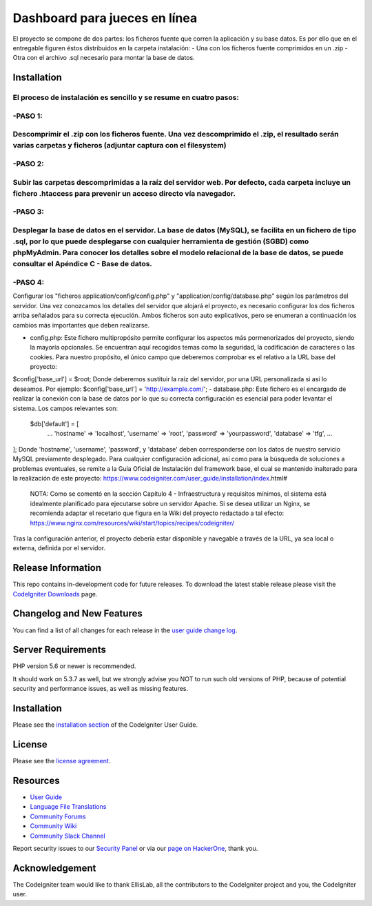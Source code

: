 ###################
Dashboard para jueces en línea
###################

El proyecto se compone de dos partes: los ficheros fuente que corren la aplicación y su base datos.  Es por ello que en el entregable figuren éstos distribuidos en la carpeta instalación: 
- Una con los ficheros fuente comprimidos en un .zip 
- Otra con el archivo .sql necesario para montar la base de datos. 

************
Installation
************

El proceso de instalación es sencillo y se resume en cuatro pasos: 
*******************
-PASO 1: 
*******************
Descomprimir el .zip con los ficheros fuente. Una vez descomprimido el .zip, el resultado serán varias carpetas y ficheros (adjuntar captura con el filesystem)  
*******************
-PASO 2: 
*******************
Subir las carpetas descomprimidas a la raíz del servidor web. Por defecto, cada carpeta incluye un fichero .htaccess para prevenir un acceso directo vía navegador.  
*******************
-PASO 3: 
*******************
Desplegar la base de datos en el servidor. La base de datos (MySQL), se facilita en un fichero de tipo .sql, por lo que puede desplegarse con cualquier herramienta de gestión (SGBD) como phpMyAdmin. Para conocer los detalles sobre el modelo relacional de la base de datos, se puede consultar el Apéndice C - Base de datos.  
*******************
-PASO 4: 
*******************
Configurar los "ficheros application/config/config.php" y "application/config/database.php" según los parámetros del servidor. Una vez conozcamos los detalles del servidor que alojará el proyecto, es necesario configurar los dos ficheros arriba señalados para su correcta ejecución. Ambos ficheros son auto explicativos, pero se enumeran a continuación los cambios más importantes que deben realizarse. 
   
- config.php: Este fichero multipropósito permite configurar los aspectos más pormenorizados del proyecto, siendo la mayoría opcionales. Se encuentran aquí recogidos temas como la seguridad, la codificación de caracteres o las cookies. Para nuestro propósito, el único campo que deberemos comprobar es el relativo a la URL base del proyecto: 
$config['base_url'] = $root;
Donde deberemos sustituir la raíz del servidor, por una URL personalizada si así lo deseamos.  Por ejemplo:      
$config['base_url']    = 'http://example.com/';    
- database.php: Este fichero es el encargado de realizar la conexión con la base de datos por lo que su correcta configuración es esencial para poder levantar el sistema. Los campos relevantes son: 
 $db['default'] = [ 		
	... 		
	'hostname' => 'localhost', 		
	'username' => 'root', 		
	'password' => 'yourpassword', 		
	'database' => 'tfg', 		
	... 	
];  	
Donde 'hostname', 'username', 'password', y 'database' deben corresponderse con los datos de nuestro servicio MySQL previamente desplegado.  
Para cualquier configuración adicional, así como para la búsqueda de soluciones a problemas eventuales, se remite a la Guía Oficial de Instalación del framework base, el cual se mantenido inalterado para la realización de este proyecto: 
https://www.codeigniter.com/user_guide/installation/index.html# 

 NOTA: Como se comentó en la sección Capítulo 4 - Infraestructura y requisitos mínimos, el sistema está idealmente planificado para ejecutarse sobre un servidor Apache. Si se desea utilizar un Nginx, se recomienda adaptar el recetario que figura en la Wiki del proyecto redactado a tal efecto: https://www.nginx.com/resources/wiki/start/topics/recipes/codeigniter/  
Tras la configuración anterior, el proyecto debería estar disponible y navegable a través de la URL, ya sea local o externa, definida por el servidor.


*******************
Release Information
*******************

This repo contains in-development code for future releases. To download the
latest stable release please visit the `CodeIgniter Downloads
<https://codeigniter.com/download>`_ page.

**************************
Changelog and New Features
**************************

You can find a list of all changes for each release in the `user
guide change log <https://github.com/bcit-ci/CodeIgniter/blob/develop/user_guide_src/source/changelog.rst>`_.

*******************
Server Requirements
*******************

PHP version 5.6 or newer is recommended.

It should work on 5.3.7 as well, but we strongly advise you NOT to run
such old versions of PHP, because of potential security and performance
issues, as well as missing features.

************
Installation
************

Please see the `installation section <https://codeigniter.com/user_guide/installation/index.html>`_
of the CodeIgniter User Guide.

*******
License
*******

Please see the `license
agreement <https://github.com/bcit-ci/CodeIgniter/blob/develop/user_guide_src/source/license.rst>`_.

*********
Resources
*********

-  `User Guide <https://codeigniter.com/docs>`_
-  `Language File Translations <https://github.com/bcit-ci/codeigniter3-translations>`_
-  `Community Forums <http://forum.codeigniter.com/>`_
-  `Community Wiki <https://github.com/bcit-ci/CodeIgniter/wiki>`_
-  `Community Slack Channel <https://codeigniterchat.slack.com>`_

Report security issues to our `Security Panel <mailto:security@codeigniter.com>`_
or via our `page on HackerOne <https://hackerone.com/codeigniter>`_, thank you.

***************
Acknowledgement
***************

The CodeIgniter team would like to thank EllisLab, all the
contributors to the CodeIgniter project and you, the CodeIgniter user.
